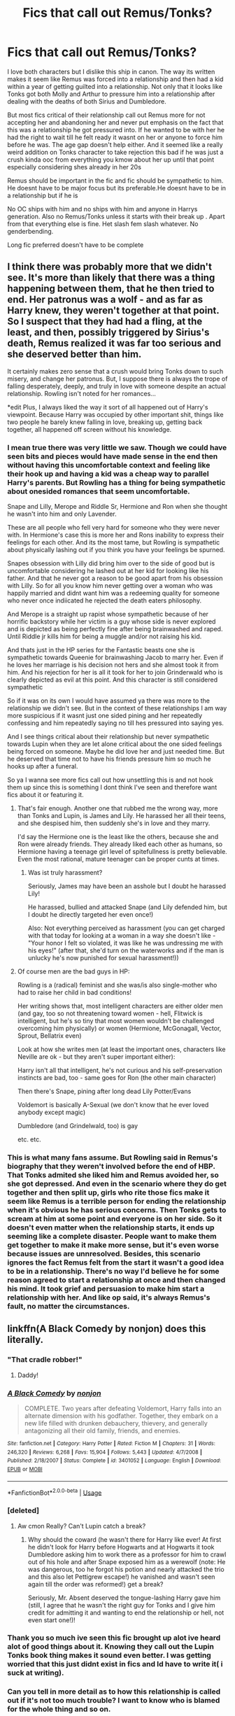 #+TITLE: Fics that call out Remus/Tonks?

* Fics that call out Remus/Tonks?
:PROPERTIES:
:Author: literaltrashgoblin
:Score: 12
:DateUnix: 1567560447.0
:DateShort: 2019-Sep-04
:FlairText: Request
:END:
I love both characters but I dislike this ship in canon. The way its written makes it seem like Remus was forced into a relationship and then had a kid within a year of getting guilted into a relationship. Not only that it looks like Tonks got both Molly and Arthur to pressure him into a relationship after dealing with the deaths of both Sirius and Dumbledore.

But most fics critical of their relationship call out Remus more for not accepting her and abandoning her and never put emphasis on the fact that this was a relationship he got pressured into. If he wanted to be with her he had the right to wait till he felt ready it wasnt on her or anyone to force him before he was. The age gap doesn't help either. And it seemed like a really weird addition on Tonks character to take rejection this bad if he was just a crush kinda ooc from everything you kmow about her up until that point especially considering shes already in her 20s

Remus should be important in the fic and fic should be sympathetic to him. He doesnt have to be major focus but its preferable.He doesnt have to be in a relationship but if he is

No OC ships with him and no ships with him and anyone in Harrys generation. Also no Remus/Tonks unless it starts with their break up . Apart from that everything else is fine. Het slash fem slash whatever. No genderbending.

Long fic preferred doesn't have to be complete


** I think there was probably more that we didn't see. It's more than likely that there was a thing happening between them, that he then tried to end. Her patronus was a wolf - and as far as Harry knew, they weren't together at that point. So I suspect that they had had a fling, at the least, and then, possibly triggered by Sirius's death, Remus realized it was far too serious and she deserved better than him.

It certainly makes zero sense that a crush would bring Tonks down to such misery, and change her patronus. But, I suppose there is always the trope of falling desperately, deeply, and truly in love with someone despite an actual relationship. Rowling isn't noted for her romances...

*edit Plus, I always liked the way it sort of all happened out of Harry's viewpoint. Because Harry was occupied by other important shit, things like two people he barely knew falling in love, breaking up, getting back together, all happened off screen without his knowledge.
:PROPERTIES:
:Author: Lamenardo
:Score: 10
:DateUnix: 1567586987.0
:DateShort: 2019-Sep-04
:END:

*** I mean true there was very little we saw. Though we could have seen bits and pieces would have made sense in the end then without having this uncomfortable context and feeling like their hook up and having a kid was a cheap way to parallel Harry's parents. But Rowling has a thing for being sympathetic about onesided romances that seem uncomfortable.

Snape and Lilly, Merope and Riddle Sr, Hermione and Ron when she thought he wasn't into him and only Lavender.

These are all people who fell very hard for someone who they were never with. In Hermione's case this is more her and Rons inability to express their feelings for each other. And its the most tame, but Rowling is sympathetic about physically lashing out if you think you have your feelings be spurned.

Snapes obsession with Lilly did bring him over to the side of good but is uncomfortable considering he lashed out at her kid for looking like his father. And that he never got a reason to be good apart from his obsession with Lilly. So for all you know him never getting over a woman who was happily married and didnt want him was a redeeming quality for someone who never once indiicated he rejected the death eaters philosophy.

And Merope is a straight up rapist whose sympathetic because of her horrific backstory while her victim is a guy whose side is never explored and is depicted as being perfectly fine after being brainwashed and raped. Until Riddle jr kills him for being a muggle and/or not raising his kid.

And thats just in the HP series for the Fantastic beasts one she is sympathetic towards Queenie for brainwashing Jacob to marry her. Even if he loves her marriage is his decision not hers and she almost took it from him. And his rejection for her is all it took for her to join Grinderwald who is clearly depicted as evil at this point. And this character is still considered sympathetic

So if it was on its own I would have assumed ya there was more to the relationship we didn't see. But in the context of these relationships I am way more suspicious if it wasnt just one sided pining and her repeatedly confessing and him repeatedly saying no till hes pressured into saying yes.

And I see things critical about their relationship but never sympathetic towards Lupin when they are let alone critical about the one sided feelings being forced on someone. Maybe he did love her and just needed time. But he deserved that time not to have his friends pressure him so much he hooks up after a funeral.

So ya I wanna see more fics call out how unsettling this is and not hook them up since this is something I dont think I've seen and therefore want fics about it or featuring it.
:PROPERTIES:
:Author: literaltrashgoblin
:Score: 9
:DateUnix: 1567596007.0
:DateShort: 2019-Sep-04
:END:

**** That's fair enough. Another one that rubbed me the wrong way, more than Tonks and Lupin, is James and Lily. He harassed her all their teens, and she despised him, then suddenly she's in love and they marry.

I'd say the Hermione one is the least like the others, because she and Ron were already friends. They already liked each other as humans, so Hermione having a teenage girl level of spitefullness is pretty believable. Even the most rational, mature teenager can be proper cunts at times.
:PROPERTIES:
:Author: Lamenardo
:Score: 2
:DateUnix: 1567643833.0
:DateShort: 2019-Sep-05
:END:

***** Was ist truly harassment?

Seriously, James may have been an asshole but I doubt he harassed Lily!

He harassed, bullied and attacked Snape (and Lily defended him, but I doubt he directly targeted her even once!)

Also: Not everything perceived as harassment (you can get charged with that today for looking at a woman in a way she doesn't like - "Your honor I felt so violated, it was like he was undressing me with his eyes!" (after that, she'd turn on the waterworks and if the man is unlucky he's now punished for sexual harassment!))
:PROPERTIES:
:Author: Laxian
:Score: 3
:DateUnix: 1567892577.0
:DateShort: 2019-Sep-08
:END:


**** Of course men are the bad guys in HP:

Rowling is a (radical) feminist and she was/is also single-mother who had to raise her child in bad conditions!

Her writing shows that, most intelligent characters are either older men (and gay, too so not threatening toward women - hell, Flitwick is intelligent, but he's so tiny that most women wouldn't be challenged overcoming him physically) or women (Hermione, McGonagall, Vector, Sprout, Bellatrix even)

Look at how she writes men (at least the important ones, characters like Neville are ok - but they aren't super important either):

Harry isn't all that intelligent, he's not curious and his self-preservation instincts are bad, too - same goes for Ron (the other main character)

Then there's Snape, pining after long dead Lily Potter/Evans

Voldemort is basically A-Sexual (we don't know that he ever loved anybody except magic)

Dumbledore (and Grindelwald, too) is gay

etc. etc.
:PROPERTIES:
:Author: Laxian
:Score: 1
:DateUnix: 1567892357.0
:DateShort: 2019-Sep-08
:END:


*** This is what many fans assume. But Rowling said in Remus's biography that they weren't involved before the end of HBP. That Tonks admited she liked him and Remus avoided her, so she got depressed. And even in the scenario where they do get together and then split up, girls who rite those fics make it seem like Remus is a terrible person for ending the relationship when it's obvious he has serious concerns. Then Tonks gets to scream at him at some point and everyone is on her side. So it doesn't even matter when the relationship starts, it ends up seeming like a complete disaster. People want to make them get together to make it make more sense, but it's even worse because issues are unnresolved. Besides, this scenario ignores the fact Remus felt from the start it wasn't a good idea to be in a relationship. There's no way I'd believe he for some reason agreed to start a relationship at once and then changed his mind. It took grief and persuasion to make him start a relationship with her. And like op said, it's always Remus's fault, no matter the circumstances.
:PROPERTIES:
:Author: Amata69
:Score: 3
:DateUnix: 1567699559.0
:DateShort: 2019-Sep-05
:END:


** linkffn(A Black Comedy by nonjon) does this literally.
:PROPERTIES:
:Score: 7
:DateUnix: 1567565467.0
:DateShort: 2019-Sep-04
:END:

*** "That cradle robber!"
:PROPERTIES:
:Score: 7
:DateUnix: 1567566720.0
:DateShort: 2019-Sep-04
:END:

**** Daddy!
:PROPERTIES:
:Author: streakermaximus
:Score: 5
:DateUnix: 1567572817.0
:DateShort: 2019-Sep-04
:END:


*** [[https://www.fanfiction.net/s/3401052/1/][*/A Black Comedy/*]] by [[https://www.fanfiction.net/u/649528/nonjon][/nonjon/]]

#+begin_quote
  COMPLETE. Two years after defeating Voldemort, Harry falls into an alternate dimension with his godfather. Together, they embark on a new life filled with drunken debauchery, thievery, and generally antagonizing all their old family, friends, and enemies.
#+end_quote

^{/Site/:} ^{fanfiction.net} ^{*|*} ^{/Category/:} ^{Harry} ^{Potter} ^{*|*} ^{/Rated/:} ^{Fiction} ^{M} ^{*|*} ^{/Chapters/:} ^{31} ^{*|*} ^{/Words/:} ^{246,320} ^{*|*} ^{/Reviews/:} ^{6,268} ^{*|*} ^{/Favs/:} ^{15,904} ^{*|*} ^{/Follows/:} ^{5,443} ^{*|*} ^{/Updated/:} ^{4/7/2008} ^{*|*} ^{/Published/:} ^{2/18/2007} ^{*|*} ^{/Status/:} ^{Complete} ^{*|*} ^{/id/:} ^{3401052} ^{*|*} ^{/Language/:} ^{English} ^{*|*} ^{/Download/:} ^{[[http://www.ff2ebook.com/old/ffn-bot/index.php?id=3401052&source=ff&filetype=epub][EPUB]]} ^{or} ^{[[http://www.ff2ebook.com/old/ffn-bot/index.php?id=3401052&source=ff&filetype=mobi][MOBI]]}

--------------

*FanfictionBot*^{2.0.0-beta} | [[https://github.com/tusing/reddit-ffn-bot/wiki/Usage][Usage]]
:PROPERTIES:
:Author: FanfictionBot
:Score: 6
:DateUnix: 1567565488.0
:DateShort: 2019-Sep-04
:END:


*** [deleted]
:PROPERTIES:
:Score: 4
:DateUnix: 1567598613.0
:DateShort: 2019-Sep-04
:END:

**** Aw cmon Really? Can't Lupin catch a break?
:PROPERTIES:
:Author: literaltrashgoblin
:Score: 1
:DateUnix: 1567600330.0
:DateShort: 2019-Sep-04
:END:

***** Why should the coward (he wasn't there for Harry like ever! At first he didn't look for Harry before Hogwarts and at Hogwarts it took Dumbledore asking him to work there as a professor for him to crawl out of his hole and after Snape exposed him as a werewolf (note: He was dangerous, too he forgot his potion and nearly attacked the trio and this also let Pettigrew escape!) he vanished and wasn't seen again till the order was reformed!) get a break?

Seriously, Mr. Absent deserved the tongue-lashing Harry gave him (still, I agree that he wasn't the right guy for Tonks and I give him credit for admitting it and wanting to end the relationship or hell, not even start one!)!
:PROPERTIES:
:Author: Laxian
:Score: 0
:DateUnix: 1567892830.0
:DateShort: 2019-Sep-08
:END:


*** Thank you so much ive seen this fic brought up alot ive heard alot of good things about it. Knowing they call out the Lupin Tonks book thing makes it sound even better. I was getting worried that this just didnt exist in fics and Id have to write it( i suck at writing).
:PROPERTIES:
:Author: literaltrashgoblin
:Score: 3
:DateUnix: 1567596088.0
:DateShort: 2019-Sep-04
:END:


*** Can you tell in more detail as to how this relationship is called out if it's not too much trouble? I want to know who is blamed for the whole thing and so on.
:PROPERTIES:
:Author: Amata69
:Score: 1
:DateUnix: 1567699011.0
:DateShort: 2019-Sep-05
:END:

**** Remus gets called out as a tongue-in-cheek joke.
:PROPERTIES:
:Score: 2
:DateUnix: 1567716002.0
:DateShort: 2019-Sep-06
:END:

***** Ya...i was kinda hoping for something more thank you for the rec tho! :)
:PROPERTIES:
:Author: literaltrashgoblin
:Score: 1
:DateUnix: 1568131983.0
:DateShort: 2019-Sep-10
:END:


** Hard agree, honestly, and it's one of the reasons I find the Remus/Tonks ship unpalatable.
:PROPERTIES:
:Author: Tenebris-Umbra
:Score: 9
:DateUnix: 1567565031.0
:DateShort: 2019-Sep-04
:END:


** Preach! 👏🏻👏🏻👏🏻
:PROPERTIES:
:Author: mccyds
:Score: 3
:DateUnix: 1567576766.0
:DateShort: 2019-Sep-04
:END:


** I guess if you put it that way, you can sort of understand Remus running away from his fucking kid. Doesn't even close to excuse it though. Why Harry was the villain in that scenario I don't understand.
:PROPERTIES:
:Score: 1
:DateUnix: 1567571290.0
:DateShort: 2019-Sep-04
:END:

*** I don't think Harry was made out to be the villain, I just think that Remus was obviously pissed that he was called out and Ron and Hermione genuinely don't understand what it means to grow up without either of your parents around (alive) so they reacted like they thought they should, and were just sort of confused as to why Harry would yell at Remus like that, because I think that they haven't actually stopped to think about what Harry lost that night, and what that would do to him losing both his parents.
:PROPERTIES:
:Author: mccyds
:Score: 9
:DateUnix: 1567577043.0
:DateShort: 2019-Sep-04
:END:

**** Whatever the relationship with tonks is like, Lupin did need to own up to his responsibility with his kid.

Lupin even appreciated it.
:PROPERTIES:
:Score: 1
:DateUnix: 1567713190.0
:DateShort: 2019-Sep-06
:END:

***** No...not if he didn't want it, this is such a misconception IMHO - especially since men don't have reproductive rights (note: I am not saying that men should be able to force women to have an abortion, but I think they should be able to walk away within the same timeframe that a woman can get an abortion in (unless he didn't know, then the countdown will start from the time he was told!))

It is just unfair that women can do stuff like manipulate birthcontrol (poke holes in condoms, use the sperm from a thrown away condom (that's why sports-stars are told to flush theirs down the toilet, so that this can not happen!), stop taking the pill etc.) and still get money from men, while they can easily (note: I am not saying that abortions are super easy, but compared to paying for a child for 18 years or more they really are!) walk away (abortion or even giving the kid up for adoption (without the father being given the child if he wants it - no, if it is adoption then the father is not automaticall given custody!))
:PROPERTIES:
:Author: Laxian
:Score: 1
:DateUnix: 1567893160.0
:DateShort: 2019-Sep-08
:END:
